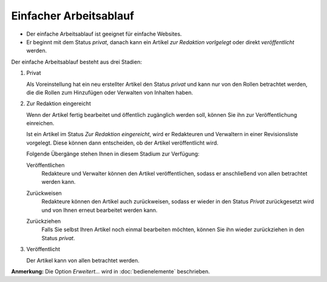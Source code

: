 Einfacher Arbeitsablauf
=======================

- Der einfache Arbeitsablauf ist geeignet für einfache Websites.
- Er beginnt mit dem Status *privat*, danach kann ein Artikel *zur Redaktion vorlgelegt* oder direkt *veröffentlicht* werden.

|Einfacher Arbeitsablauf|

Der einfache Arbeitsablauf besteht aus drei Stadien:

#. Privat

   Als Voreinstellung hat ein neu erstellter Artikel den Status *privat* und kann nur von den Rollen betrachtet werden, die die Rollen zum Hinzufügen oder Verwalten von Inhalten haben.

   .. image:: plone4-artikelstatus-privat.png

#. Zur Redaktion eingereicht

   Wenn der Artikel fertig bearbeitet und öffentlich zugänglich werden soll, können Sie ihn zur Veröffentlichung einreichen.

   .. image:: plone4-einfacher-arbeitsablauf-2zur-veroeffentlichung-einreichen-nutzersicht.png

   Ist ein Artikel im Status *Zur Redaktion eingereicht*, wird er  Redakteuren und Verwaltern in einer  Revisionsliste vorgelegt. Diese können dann entscheiden, ob der Artikel veröffentlicht wird.

   .. image:: plone4-einfacher-arbeitsablauf-zur-redaktion-eingereicht.png

   Folgende Übergänge stehen Ihnen in diesem Stadium zur Verfügung:

   Veröffentlichen
    Redakteure und Verwalter können den Artikel veröffentlichen, sodass er anschließend von allen betrachtet werden kann.

    .. image:: spr02.png/image_preview

   Zurückweisen
    Redakteure können den Artikel auch zurückweisen, sodass er wieder in den Status *Privat* zurückgesetzt wird und von Ihnen erneut bearbeitet werden kann.

    .. image:: plone4-artikelstatus-2zur-redaktion-eingereicht-zurueckweisen-redaktionssicht.png

   Zurückziehen
    Falls Sie selbst Ihren Artikel noch einmal bearbeiten möchten, können Sie ihn wieder zurückziehen in den Status *privat*.

    .. image:: plone4-artikelstatus-2zur-redaktion-eingereicht-zurueckziehen-benutzersicht.png

#. Veröffentlicht

   Der Artikel kann von allen betrachtet werden.

   .. image:: plone4-artikelstatus-veroeffentlicht.png

**Anmerkung:** Die Option *Erweitert…* wird in  :doc:`bedienelemente` beschrieben.

.. |Einfacher Arbeitsablauf| image:: simple_publication_workflow.gif
   :width: 400px
   :target: ../../_images/simple_publication_workflow.gif
.. _`Bedienelemente`: bedienelemente

